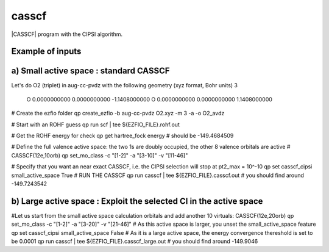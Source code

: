 ======
casscf
======

|CASSCF| program with the CIPSI algorithm.

Example of inputs
-----------------

a) Small active space : standard CASSCF 
---------------------------------------
Let's do O2 (triplet) in aug-cc-pvdz with the following geometry (xyz format, Bohr units)
3

 O           0.0000000000        0.0000000000       -1.1408000000
 O           0.0000000000        0.0000000000        1.1408000000

# Create the ezfio folder 
qp create_ezfio -b aug-cc-pvdz O2.xyz -m 3 -a -o O2_avdz

# Start with an ROHF guess 
qp run scf | tee ${EZFIO_FILE}.rohf.out

# Get the ROHF energy for check 
qp get hartree_fock energy # should be -149.4684509

# Define the full valence active space: the two 1s are doubly occupied, the other 8 valence orbitals are active 
# CASSCF(12e,10orb) 
qp set_mo_class -c "[1-2]" -a "[3-10]" -v "[11-46]"

# Specify that you want an near exact CASSCF, i.e. the CIPSI selection will stop at pt2_max = 10^-10
qp set casscf_cipsi small_active_space True 
# RUN THE CASSCF 
qp run casscf | tee ${EZFIO_FILE}.casscf.out
# you should find around -149.7243542


b) Large active space : Exploit the selected CI in the active space 
-------------------------------------------------------------------
#Let us start from the small active space calculation orbitals and add another 10 virtuals: CASSCF(12e,20orb)
qp set_mo_class -c "[1-2]" -a "[3-20]" -v "[21-46]"
# As this active space is larger, you unset the small_active_space feature 
qp set casscf_cipsi small_active_space False
# As it is a large active space, the energy convergence thereshold is set to be 0.0001
qp run casscf | tee ${EZFIO_FILE}.casscf_large.out
# you should find around -149.9046


